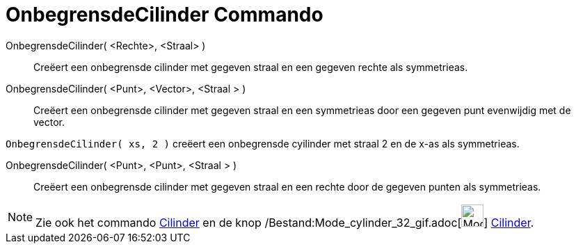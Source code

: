 = OnbegrensdeCilinder Commando
:page-en: commands/InfiniteCylinder_Command
ifdef::env-github[:imagesdir: /nl/modules/ROOT/assets/images]

OnbegrensdeCilinder( <Rechte>, <Straal> )::
  Creëert een onbegrensde cilinder met gegeven straal en een gegeven rechte als symmetrieas.
OnbegrensdeCilinder( <Punt>, <Vector>, <Straal > )::
  Creëert een onbegrensde cilinder met gegeven straal en een symmetrieas door een gegeven punt evenwijdig met de vector.

[EXAMPLE]
====

`++OnbegrensdeCilinder( xs, 2 )++` creëert een onbegrensde cyilinder met straal 2 en de x-as als symmetrieas.

====

OnbegrensdeCilinder( <Punt>, <Punt>, <Straal > )::
  Creëert een onbegrensde cilinder met gegeven straal en een rechte door de gegeven punten als symmetrieas.

[NOTE]
====

Zie ook het commando xref:/commands/Cilinder.adoc[Cilinder] en de knop
/Bestand:Mode_cylinder_32_gif.adoc[image:Mode_cylinder_32.gif[Mode cylinder 32.gif,width=32,height=32]]
xref:/tools/Cilinder.adoc[Cilinder].

====
